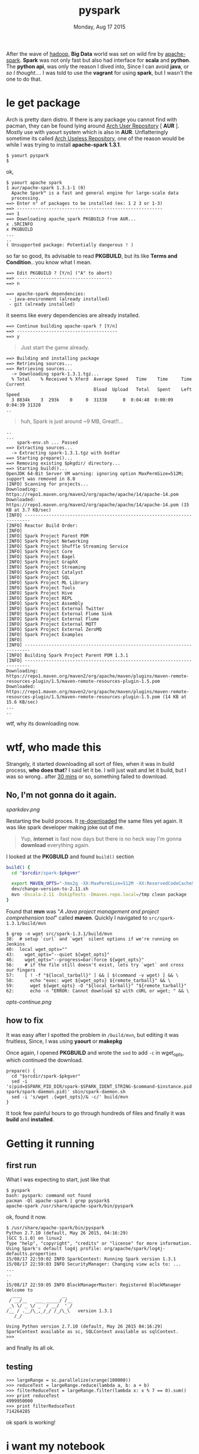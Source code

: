 #+TITLE: pyspark
#+DATE: Monday, Aug 17 2015

#+OPTIONS: toc:0
#+STARTUP: showall

After the wave of [[http://hadoop.apache.org][hadoop]], *Big Data* world was set on wild fire by
[[https://spark.apache.org][apache-spark]]. *Spark* was not only fast but also had interface for
*scala* and *python*. The *python api*, was only the reason I dived
into, Since I can avoid *java*, or /so I thought.../. I was told to
use the *vagrant* for using *spark*, but I wasn't the one to do that.

* le get package

  Arch is pretty darn distro. If there is any package you cannot find
  with pacman, they can be found lying around _Arch User Repository_ [
  *AUR* ]. Mostly use with yaourt system which is also in *AUR*.
  Unflatteringly sometime its called _Arch Useless Repository_, one of
  the reason would be while I was trying to install *apache-spark
  1.3.1*.

  : $ yaourt pyspark
  : $

  ok,

  : $ yaourt apache spark
  : 1 aur/apache-spark 1.3.1-1 (0)
  :   Apache Spark™ is a fast and general engine for large-scale data
  :   processing.
  : ==> Enter n° of packages to be installed (ex: 1 2 3 or 1-3)
  : ==> -------------------------------------------------------
  : ==> 1
  : ==> Downloading apache_spark PKGBUILD from AUR...
  : x .SRCINFO
  : x PKGBUILD
  : ...
  : ..
  : ( Unsupported package: Potentially dangerous ! )

  so far so good, Its advisable to read *PKGBUILD*, but its like
  *Terms and Condition*.. you know what I mean.

  : ==> Edit PKGBUILD ? [Y/n] ("A" to abort)
  : ==> ------------------------------------
  : ==> n
  :
  : ==> apache-spark dependencies:
  :  - java-environment (already installed)
  :  - git (already installed)

  it seems like every dependencies are already installed.

  : ==> Continue building apache-spark ? [Y/n]
  : ==> --------------------------------------
  : ==> y

  #+BEGIN_QUOTE
  Just start the game already.
  #+END_QUOTE


  : ==> Building and installing package
  : ==> Retrieving sources...
  : ==> Retrieving sources...
  :   -> Downloading spark-1.3.1.tgz...
  :   % Total    % Received % Xferd  Average Speed   Time    Time     Time  Current
  :                                  Dload  Upload   Total   Spent    Left  Speed
  :   3 8834k    3  293k    0     0  31338      0  0:04:48  0:00:09  0:04:39 31320
  : ..

  #+BEGIN_QUOTE
  huh, Spark is just around ~9 MB, Great!!...
  #+END_QUOTE

  : ..
  : ...
  :     spark-env.sh ... Passed
  : ==> Extracting sources...
  :   -> Extracting spark-1.3.1.tgz with bsdtar
  : ==> Starting prepare()...
  : ==> Removing existing $pkgdir/ directory...
  : ==> Starting build()...
  : OpenJDK 64-Bit Server VM warning: ignoring option MaxPermSize=512M; support was removed in 8.0
  : [INFO] Scanning for projects...
  : Downloading: https://repo1.maven.org/maven2/org/apache/apache/14/apache-14.pom
  : Downloaded: https://repo1.maven.org/maven2/org/apache/apache/14/apache-14.pom (15 KB at 3.7 KB/sec)
  : [INFO] ------------------------------------------------------------------------
  : [INFO] Reactor Build Order:
  : [INFO]
  : [INFO] Spark Project Parent POM
  : [INFO] Spark Project Networking
  : [INFO] Spark Project Shuffle Streaming Service
  : [INFO] Spark Project Core
  : [INFO] Spark Project Bagel
  : [INFO] Spark Project GraphX
  : [INFO] Spark Project Streaming
  : [INFO] Spark Project Catalyst
  : [INFO] Spark Project SQL
  : [INFO] Spark Project ML Library
  : [INFO] Spark Project Tools
  : [INFO] Spark Project Hive
  : [INFO] Spark Project REPL
  : [INFO] Spark Project Assembly
  : [INFO] Spark Project External Twitter
  : [INFO] Spark Project External Flume Sink
  : [INFO] Spark Project External Flume
  : [INFO] Spark Project External MQTT
  : [INFO] Spark Project External ZeroMQ
  : [INFO] Spark Project Examples
  : [INFO]
  : [INFO] ------------------------------------------------------------------------
  : [INFO] Building Spark Project Parent POM 1.3.1
  : [INFO] ------------------------------------------------------------------------
  : Downloading: https://repo1.maven.org/maven2/org/apache/maven/plugins/maven-remote-resources-plugin/1.5/maven-remote-resources-plugin-1.5.pom
  : Downloaded: https://repo1.maven.org/maven2/org/apache/maven/plugins/maven-remote-resources-plugin/1.5/maven-remote-resources-plugin-1.5.pom (14 KB at 15.6 KB/sec)
  : ...
  : ..

  wtf, why its downloading now.

* wtf, who made this

  Strangely, it started downloading all sort of files, when it was in
  build process, *who does that*? I said let it be. I will just wait
  and let it build, but I was so wrong.. after _30 mins_ or so,
  something failed to download.

** No, I'm not gonna do it again.

   [[sparkdev.png]]

   Restarting the build proces. It _re-downloaded_ the same files yet
   again. It was like spark developer making joke out of me.

   #+BEGIN_QUOTE
   Yup, *internet* is fast now days but there is no heck way I'm
   gonna *download* everything again.
   #+END_QUOTE

   I looked at the *PKGBUILD* and found =build()= section

   #+begin_src bash
     build() {
       cd "$srcdir/spark-$pkgver"

       export MAVEN_OPTS="-Xmx2g -XX:MaxPermSize=512M -XX:ReservedCodeCacheSize=512m"
       dev/change-version-to-2.11.sh
       mvn -Dscala-2.11 -DskipTests -Dmaven.repo.local=/tmp clean package
     }
   #+end_src

   Found that *mvn* was "/A Java project management and project
   comprehension tool/" called *maven*. Quickly I navigated to
   =src/spark-1.3.1/build/mvn=

   : $ grep -n wget src/spark-1.3.1/build/mvn
   : 38:  # setup `curl` and `wget` silent options if we're running on Jenkins
   : 40:  local wget_opts=""
   : 43:    wget_opts="--quiet ${wget_opts}"
   : 46:    wget_opts="--progress=bar:force ${wget_opts}"
   : 56:    # if the file still doesn't exist, lets try `wget` and cross our fingers
   : 57:    [ ! -f "${local_tarball}" ] && [ $(command -v wget) ] && \
   : 58:      echo "exec: wget ${wget_opts} ${remote_tarball}" && \
   : 59:      wget ${wget_opts} -O "${local_tarball}" "${remote_tarball}"
   : 62:      echo -n "ERROR: Cannot download $2 with cURL or wget; " && \

   [[opts-continue.png]]

** how to fix

   It was easy after I spotted the problem in =/build/mvn=, but
   editing it was fruitless, Since, I was using *yaourt* or *makepkg*

   Once again, I opened *PKGBUILD* and wrote the =sed= to add =-c= in
   wget_opts, which continued the download.

   #+begin_src shell
     prepare() {
       cd "$srcdir/spark-$pkgver"
       sed -i 's|pid=$SPARK_PID_DIR/spark-$SPARK_IDENT_STRING-$command-$instance.pid|pid=/var/lib/apache-spark/spark-daemon.pid|' sbin/spark-daemon.sh
       sed -i 's/wget .{wget_opts}/& -c/' build/mvn
     }
   #+end_src

   It took few painful hours to go through hundreds of files and
   finally it was *build* and *installed*.

* Getting it running
** first run

   What I was expecting to start, just like that

   : $ pyspark
   : bash: pyspark: command not found
   : pacman -Ql apache-spark | grep pyspark$
   : apache-spark /usr/share/apache-spark/bin/pyspark

   ok, found it now.

   : $ /usr/share/apache-spark/bin/pyspark
   : Python 2.7.10 (default, May 26 2015, 04:16:29)
   : [GCC 5.1.0] on linux2
   : Type "help", "copyright", "credits" or "license" for more information.
   : Using Spark's default log4j profile: org/apache/spark/log4j-defaults.properties
   : 15/08/17 22:59:02 INFO SparkContext: Running Spark version 1.3.1
   : 15/08/17 22:59:03 INFO SecurityManager: Changing view acls to: ...
   : ...
   : ..
   : .
   : 15/08/17 22:59:05 INFO BlockManagerMaster: Registered BlockManager
   : Welcome to
   :   ____               __
   :  / __/__   ___ _____/ /__
   :  _\ \/ _ \/ _ `/ __/  '_/
   : /__ / .__/\_,_/_/ /_/\_\   version 1.3.1
   :    /_/
   :
   : Using Python version 2.7.10 (default, May 26 2015 04:16:29)
   : SparkContext available as sc, SQLContext available as sqlContext.
   : >>>

   and finally its all ok.

** testing

   : >>> largeRange = sc.parallelize(xrange(100000))
   : >>> reduceTest = largeRange.reduce(lambda a, b: a + b)
   : >>> filterReduceTest = largeRange.filter(lambda x: x % 7 == 0).sum()
   : >>> print reduceTest
   : 4999950000
   : >>> print filterReduceTest
   : 714264285

   ok spark is working!

* i want my notebook

  *pyspark* is no fun without the *notebook*, although, it has the
   problem of not finding the suitable documentation, "How to start".
   One of them was to create the *ipython* profile, which I failed,
   leaving me clueless once again.

** almost there

   I was trying everything from creating alias to making *ipython*
   profile but accidentally found *pyspark* is a *shell script*

   : $ file /usr/share/apache-spark/bin/pyspark
   : /usr/share/apache-spark/bin/pyspark: Bourne-Again shell script, ASCII text executable

   looking at the script, there was a *eureka* moment, everthing was
   controlled by the *shell environment variable*, just seemed this
   will do the trick.

   #+begin_src shell
     SPARK_HOME="/usr/share/apache-spark/"
     IPYTHON_OPTS="notebook"
   #+end_src

** unseen problem

   This was quite a bit of problem, *Arch* has long back adopted the
   *python3* as the default *python* and its aur package wasn't smart
   enough to fix it. And incidentally I didn't have *ipython2*
   installed, to redirect from *pyspark*.

   : pacman -S ipython2-notebook
   : ipython2 notbook
   : [I 21:36:46.709 NotebookApp] Using MathJax from CDN: https://cdn.mathjax.org/mathjax/latest/MathJax.js
   : [I 21:36:46.732 NotebookApp] The port 8888 is already in use, trying another random port.
   : [I 21:36:46.736 NotebookApp] Serving notebooks from local directory: /tmp/
   : [I 21:36:46.736 NotebookApp] 0 active kernels
   : [I 21:36:46.736 NotebookApp] The IPython Notebook is running at: http://localhost:8889/
   : [I 21:36:46.736 NotebookApp] Use Control-C to stop this server and shut down all kernels (twice to skip confirmation).

   installation seems good till here. :)

   Luckily, there was only a single variable in *pyspark* to control
   the switch.

   #+begin_src bash
     PYSPARK_DRIVER_PYTHON="ipython2"
   #+end_src

   : su
   : sed -i 's/"ipython"/ipython2/g' /usr/share/apache-spark/bin/pyspark

** get it ready

   Finally Added everything to =.bashrc=

   #+begin_src bash
     export SPARK_HOME="/usr/share/apache-spark/"
     export IPYTHON_OPTS="notebook"
     alias pyspark=/usr/share/apache-spark/bin/pyspark
   #+end_src

* FAQ

  - why didn't you update the PKGBUILD?

    I'm lazy, why don't you make it, now you know how to do it,

    #+begin_quote
    Who knows, someone has already done it!
    #+end_quote
